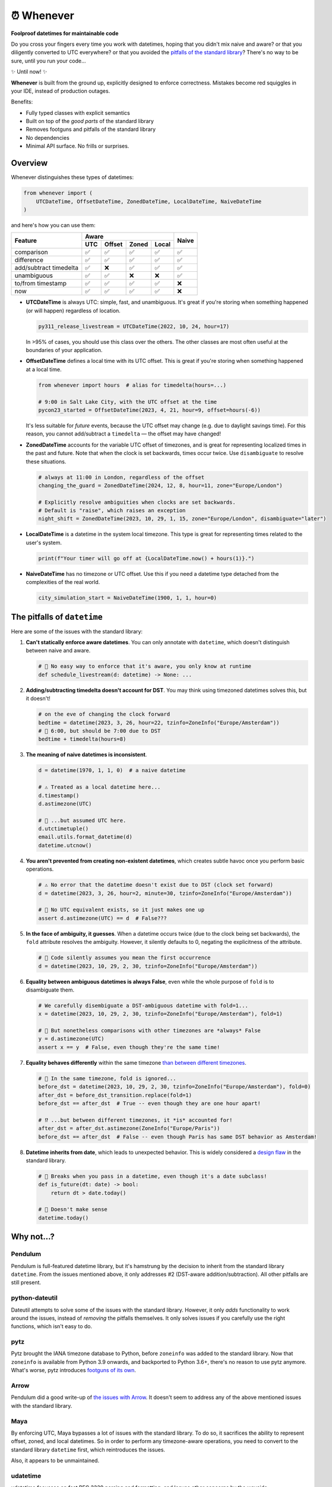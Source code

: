 ⏰ Whenever
===========

.. image:: https://img.shields.io/pypi/v/whenever.svg?style=flat-square&color=blue
   :target: https://pypi.python.org/pypi/whenever

.. image:: https://img.shields.io/pypi/pyversions/whenever.svg?style=flat-square
   :target: https://pypi.python.org/pypi/whenever

.. image:: https://img.shields.io/pypi/l/whenever.svg?style=flat-square&color=blue
   :target: https://pypi.python.org/pypi/whenever

.. image:: https://img.shields.io/badge/mypy-strict-forestgreen?style=flat-square
   :target: https://mypy.readthedocs.io/en/stable/command_line.html#cmdoption-mypy-strict

.. image:: https://img.shields.io/badge/coverage-100%25-forestgreen?style=flat-square
   :target: https://github.com/ariebovenberg/whenever

.. image::  https://img.shields.io/github/actions/workflow/status/ariebovenberg/whenever/tests.yml?branch=main&style=flat-square
   :target: https://github.com/ariebovenberg/whenever

.. image:: https://img.shields.io/readthedocs/whenever.svg?style=flat-square
   :target: http://whenever.readthedocs.io/

**Foolproof datetimes for maintainable code**

Do you cross your fingers every time you work with datetimes,
hoping that you didn't mix naive and aware?
or that you diligently converted to UTC everywhere?
or that you avoided the `pitfalls of the standard library <https://whenever.readthedocs.io/en/latest/#the-pitfalls-of-datetime>`_?
There's no way to be sure, until you run your code...

✨ Until now! ✨

**Whenever** is built from the ground up, explicitly designed to enforce correctness.
Mistakes become red squiggles in your IDE, instead of production outages.

Benefits:

- Fully typed classes with explicit semantics
- Built on top of the *good parts* of the standard library
- Removes footguns and pitfalls of the standard library
- No dependencies
- Minimal API surface. No frills or surprises.

Overview
--------

Whenever distinguishes these types of datetimes:

.. code-block:: python

   from whenever import (
       UTCDateTime, OffsetDateTime, ZonedDateTime, LocalDateTime, NaiveDateTime
   )

and here's how you can use them:

+-----------------------+-----+--------+-------+-------+-------+
| Feature               |         Aware                | Naive |
+                       +-----+--------+-------+-------+       +
|                       | UTC | Offset | Zoned | Local |       |
+=======================+=====+========+=======+=======+=======+
| comparison            | ✅  |  ✅    |  ✅   |  ✅   |  ✅   |
+-----------------------+-----+--------+-------+-------+-------+
| difference            | ✅  |  ✅    |  ✅   |  ✅   |  ✅   |
+-----------------------+-----+--------+-------+-------+-------+
| add/subtract timedelta| ✅  |  ❌    |  ✅   |  ✅   |  ✅   |
+-----------------------+-----+--------+-------+-------+-------+
| unambiguous           | ✅  |  ✅    |  ❌   |  ❌   |  ✅   |
+-----------------------+-----+--------+-------+-------+-------+
| to/from timestamp     | ✅  |  ✅    |  ✅   |  ✅   |  ❌   |
+-----------------------+-----+--------+-------+-------+-------+
| now                   | ✅  |  ✅    |  ✅   |  ✅   |  ❌   |
+-----------------------+-----+--------+-------+-------+-------+

- **UTCDateTime** is always UTC: simple, fast, and unambiguous.
  It's great if you're storing when something happened (or will happen) regardless of location.

  .. code-block:: python

     py311_release_livestream = UTCDateTime(2022, 10, 24, hour=17)

  In >95% of cases, you should use this class over the others. The other
  classes are most often useful at the boundaries of your application.

- **OffsetDateTime** defines a local time with its UTC offset.
  This is great if you're storing when something happened at a local time.

  .. code-block:: python

     from whenever import hours  # alias for timedelta(hours=...)

     # 9:00 in Salt Lake City, with the UTC offset at the time
     pycon23_started = OffsetDateTime(2023, 4, 21, hour=9, offset=hours(-6))

  It's less suitable for *future* events,
  because the UTC offset may change (e.g. due to daylight savings time).
  For this reason, you cannot add/subtract a ``timedelta``
  — the offset may have changed!

- **ZonedDateTime** accounts for the variable UTC offset of timezones,
  and is great for representing localized times in the past and future.
  Note that when the clock is set backwards, times occur twice.
  Use ``disambiguate`` to resolve these situations.

  .. code-block:: python

     # always at 11:00 in London, regardless of the offset
     changing_the_guard = ZonedDateTime(2024, 12, 8, hour=11, zone="Europe/London")

     # Explicitly resolve ambiguities when clocks are set backwards.
     # Default is "raise", which raises an exception
     night_shift = ZonedDateTime(2023, 10, 29, 1, 15, zone="Europe/London", disambiguate="later")

- **LocalDateTime** is a datetime in the system local timezone.
  This type is great for representing times related to the user's system.

  .. code-block:: python

     print(f"Your timer will go off at {LocalDateTime.now() + hours(1)}.")


- **NaiveDateTime** has no timezone or UTC offset.
  Use this if you need a datetime type detached from the complexities of the real world.

  .. code-block:: python

     city_simulation_start = NaiveDateTime(1900, 1, 1, hour=0)

The pitfalls of ``datetime``
----------------------------

Here are some of the issues with the standard library:

1. **Can't statically enforce aware datetimes**. You can only
   annotate with ``datetime``, which doesn't distinguish between naive and aware.

   .. code-block:: python

       # 🧨 No easy way to enforce that it's aware, you only know at runtime
       def schedule_livestream(d: datetime) -> None: ...

2. **Adding/subtracting timedelta doesn't account for DST**.
   You may think using timezoned datetimes solves this, but it doesn't!

   .. code-block:: python

      # on the eve of changing the clock forward
      bedtime = datetime(2023, 3, 26, hour=22, tzinfo=ZoneInfo("Europe/Amsterdam"))
      # 🧨 6:00, but should be 7:00 due to DST
      bedtime + timedelta(hours=8)

3. **The meaning of naive datetimes is inconsistent**.

   .. code-block:: python

      d = datetime(1970, 1, 1, 0)  # a naive datetime

      # ⚠️ Treated as a local datetime here...
      d.timestamp()
      d.astimezone(UTC)

      # 🧨 ...but assumed UTC here.
      d.utctimetuple()
      email.utils.format_datetime(d)
      datetime.utcnow()

4. **You aren't prevented from creating non-existent datetimes**,
   which creates subtle havoc once you perform basic operations.

   .. code-block:: python

      # ⚠️ No error that the datetime doesn't exist due to DST (clock set forward)
      d = datetime(2023, 3, 26, hour=2, minute=30, tzinfo=ZoneInfo("Europe/Amsterdam"))

      # 🧨 No UTC equivalent exists, so it just makes one up
      assert d.astimezone(UTC) == d  # False???

5. **In the face of ambiguity, it guesses**.
   When a datetime occurs twice (due to the clock being set backwards),
   the ``fold`` attribute resolves the ambiguity.
   However, it silently defaults to 0, negating the explicitness of the attribute.

   .. code-block:: python

      # 🧨 Code silently assumes you mean the first occurrence
      d = datetime(2023, 10, 29, 2, 30, tzinfo=ZoneInfo("Europe/Amsterdam"))

6. **Equality between ambiguous datetimes is always False**,
   even while the whole purpose of ``fold`` is to disambiguate them.

   .. code-block:: python

      # We carefully disembiguate a DST-ambiguous datetime with fold=1...
      x = datetime(2023, 10, 29, 2, 30, tzinfo=ZoneInfo("Europe/Amsterdam"), fold=1)

      # 🧨 But nonetheless comparisons with other timezones are *always* False
      y = d.astimezone(UTC)
      assert x == y  # False, even though they're the same time!

7. **Equality behaves differently** within the same timezone
   `than between different timezones <https://blog.ganssle.io/articles/2018/02/a-curious-case-datetimes.html>`_.

   .. code-block:: python

      # 🧨 In the same timezone, fold is ignored...
      before_dst = datetime(2023, 10, 29, 2, 30, tzinfo=ZoneInfo("Europe/Amsterdam"), fold=0)
      after_dst = before_dst_transition.replace(fold=1)
      before_dst == after_dst  # True -- even though they are one hour apart!

      # ⁉️ ...but between different timezones, it *is* accounted for!
      after_dst = after_dst.astimezone(ZoneInfo("Europe/Paris"))
      before_dst == after_dst  # False -- even though Paris has same DST behavior as Amsterdam!

8. **Datetime inherits from date**, which leads to unexpected behavior.
   This is widely considered a `design <https://discuss.python.org/t/renaming-datetime-datetime-to-datetime-datetime/26279/2>`_ `flaw <https://github.com/python/typeshed/issues/4802>`_ in the standard library.

   .. code-block:: python

      # 🧨 Breaks when you pass in a datetime, even though it's a date subclass!
      def is_future(dt: date) -> bool:
          return dt > date.today()

      # 🧨 Doesn't make sense
      datetime.today()

Why not...?
-----------

Pendulum
~~~~~~~~

Pendulum is full-featured datetime library, but it's
hamstrung by the decision to inherit from the standard library ``datetime``.
From the issues mentioned above, it only addresses #2 (DST-aware addition/subtraction).
All other pitfalls are still present.

python-dateutil
~~~~~~~~~~~~~~~

Dateutil attempts to solve some of the issues with the standard library.
However, it only *adds* functionality to work around the issues,
instead of *removing* the pitfalls themselves.
It only solves issues if you carefully use the right functions,
which isn't easy to do.

pytz
~~~~

Pytz brought the IANA timezone database to Python,
before ``zoneinfo`` was added to the standard library.
Now that ``zoneinfo`` is available from Python 3.9 onwards,
and backported to Python 3.6+, there's no reason to use pytz anymore.
What's worse, pytz introduces `footguns of its own <https://blog.ganssle.io/articles/2018/03/pytz-fastest-footgun.html>`_.

Arrow
~~~~~

Pendulum did a good write-up of `the issues with Arrow <https://pendulum.eustace.io/faq/>`_.
It doesn't seem to address any of the above mentioned issues with the standard library.

Maya
~~~~

By enforcing UTC, Maya bypasses a lot of issues with the standard library.
To do so, it sacrifices the ability to represent offset, zoned, and local datetimes.
So in order to perform any timezone-aware operations, you need to convert
to the standard library ``datetime`` first, which reintroduces the issues.

Also, it appears to be unmaintained.

udatetime
~~~~~~~~~

udatetime focusses on fast RFC 3339 parsing and formatting,
and leaves other concerns by the wayside.

Also, it appears to be unmaintained, and doesn't support Windows.

DateType
~~~~~~~~

DateType mostly fixes issue #1 (statically enforce aware datetimes),
but doesn't address the other issues. Additionally,
it isn't able to *fully* type-check `all cases <https://github.com/glyph/DateType/blob/0ff07493bc2a13d6fafdba400e52ee919beeb093/tryit.py#L31>`_.

Heliclockter
~~~~~~~~~~~~

This library is a lot more explicit about the different types of datetimes,
solving issue #1 (statically enforce aware datetimes).
However, it doesn't address the other issues.

Versioning and compatibility policy
-----------------------------------

**Whenever** follows semantic versioning.
Until the 1.0 version, the API may change with minor releases.
Breaking changes will be announced in the changelog.
Since the API is fully typed, your typechecker and/or IDE
will help you adjust to any API changes.

Acknowledgements
----------------

This project is inspired by the following projects. Check them out!

- `DateType <https://github.com/glyph/DateType/tree/trunk>`_
- `Pendulum <https://pendulum.eustace.io/>`_
- `Noda Time <https://nodatime.org/>`_
- `Chrono <https://docs.rs/chrono/latest/chrono/>`_

Contributing
------------

Contributions are welcome! Please open an issue or pull request.

An example of setting up things and running the tests:

.. code-block:: bash

   poetry install
   pytest

⚠️ **Note**: The tests don't run on Windows yet. This is because
the tests use unix-specific features to set the timezone for the current process.
It can be made to work on Windows too, but I haven't gotten around to it yet.
